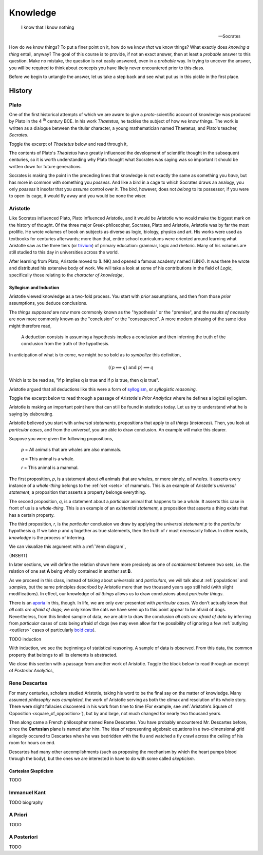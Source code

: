 .. _knowledge:

=========
Knowledge
=========

    I know that I know nothing

    -- Socrates 

How do we know things? To put a finer point on it, how do we know *that* we know things? What exactly does *knowing a thing* entail, anyway? The goal of this course is to provide, if not an exact answer, then at least a *probable* answer to this question. Make no mistake, the question is not easily answered, even in a *probable* way. In trying to uncover the answer, you will be required to think about concepts you have likely never encountered prior to this class. 

Before we begin to untangle the answer, let us take a step back and see what put us in this pickle in the first place.

History
=======

Plato 
-----

One of the first historical attempts of which we are aware to give a *proto*-scientific account of knowledge was produced by Plato in the 4 :sup:`th` century BCE. In his work *Thaetetus*, he tackles the subject of how we know things. The work is written as a dialogue between the titular character, a young mathematician named Thaetetus, and Plato's teacher, *Socrates*.

Toggle the excerpt of *Thaetetus* below and read through it,

.. collapse:: Thaetetus, Plato

    **Socrates**: Have you heard what they say nowadays that knowing is?

    **Theatetus**: Perhaps; however, I do not remember just at this moment.

    **Socrates**: They say it is having knowledge.

    **Theatetus**: True.

    **Socrates**: Let us make a slight change and say possessing knowledge.

    **Theatetus**: Why, how will you claim that the one differs from the other?

    **Socrates**: Well, then, having does not seem to me the same as possessing. For instance, if a man bought a cloak and had it under his control, but did not wear it, we should certainly not say that he had it, but that possessed it.

    **Theatetus**: And rightly.

    **Socrates**: Now see whether it is possible in the same way for one who possesses knowledge not to have it, as, for instance, if a man should catch wild birds--pigeons or the like--and should arrange an aviary at home and keep them in it, we might in a way assert that he always has them because he possesses them, might we not?

    **Theatetus**: Yes.

    **Socrates**: And yet in another way that he has none of them, but that he has acquired power over them, since he has brought them under his control in his own enclosure, to take them and hold them whenever he likes, by catching whichever bird he pleases, and to let them go again; and he can do this as often as he pleases.

The contents of Plato's *Theatetus* have greatly influenced the development of scientific thought in the subsequent centuries, so it is worth understanding why Plato thought what Socrates was saying was so important it should be written down for future generations. 

Socrates is making the point in the preceding lines that knowledge is not exactly the same as something you *have*, but has more in common with something you *possess*. And like a bird in a cage to which Socrates draws an analogy, you only *possess* it insofar that you *assume* control over it. The bird, however, does not *belong* to its possessor; if you were to open its cage, it would fly away and you would be none the wiser. 

Aristotle
---------

Like Socrates influenced Plato, Plato influenced Aristotle, and it would be Aristotle who would make the biggest mark on the history of thought. Of the three major Greek philosopher, Socrates, Plato and Aristotle, Aristotle was by far the most prolific. He wrote volumes of book on subjects as diverse as logic, biology, physics and art. His works were used as textbooks for centuries afterwards; more than that, entire school curriculums were oriented around learning what Aristotle saw as the three tiers (or `trivium <https://en.wikipedia.org/wiki/Trivium>`_) of primary education: grammar, logic and rhetoric. Many of his volumes are still studied to this day in universities across the world.

After learning from Plato, Aristotle moved to (LINK) and opened a famous academy named (LINK). It was there he wrote and distributed his extensive body of work. We will take a look at some of his contributions in the field of *Logic*, specifically those relating to the *character of knowledge*,

Syllogism and Induction
***********************

Aristotle viewed knowledge as a two-fold process. You start with *prior* assumptions, and then from those *prior* assumptions, you deduce conclusions. 

.. collapse:: Prior Analytics, Aristotle

    A deduction is a speech in which, certain things having been supposed, something different from those supposed results of necessity because of their being so.

The *things supposed* are now more commonly known as the "hypothesis" or the "premise", and the *results of necessity* are now more commonly known as the "conclusion" or the "consequence". A more modern phrasing of the same idea might therefore read,

    A deduction consists in assuming a hypothesis implies a conclusion and then inferring the truth of the conclusion from the truth of the hypothesis.

In anticipation of what is to come, we might be so bold as to *symbolize* this definition,

.. math::
    
    ((p \implies q ) \text{ and } p ) \implies q

Which is to be read as, "if p implies q is true and if p is true, then q is true".

Aristotle argued that all deductions like this were a form of `syllogism <https://en.wikipedia.org/wiki/Syllogism>`_, or *syllogistic reasoning*. 

Toggle the excerpt below to read through a passage of Aristotle's *Prior Analytics* where he defines a logical syllogism.

.. collapse:: Prior Analytics, Aristotle 

    In particular syllogisms, if the universal premiss is necessary, then the conclusion will be necessary...First let the universal be necessary, and let A belong to all B necessarily, but let B simply belong to some C: it is necessary then that A belongs to some C necessarily; for C falls uner B, and A was assumed to belong necessarily to all B.

Aristotle is making an important point here that can still be found in statistics today. Let us try to understand what he is saying by elaborating.

Aristotle believed you start with *universal statements*, propositions that apply to all *things* (*instances*). Then, you look at *particular cases*, and from the *universal*, you are able to draw conclusion. An example will make this clearer.

Suppose you were given the following propositions,

    *p* = All animals that are whales are also mammals.

    *q* = This animal is a whale.

    *r* = This animal is a mammal.

The first proposition, *p*, is a statement about *all* animals that are whales, or more simply, *all whales*. It asserts every instance of a *whale-thing* belongs to the :ref:`set <sets>` of mammals. This is an example of Aristotle's *universal statement*, a proposition that asserts a property belongs everything. 

The second proposition, *q*, is a statement about a *particular* animal that happens to be a whale. It asserts this case in front of us is a *whale-thing*. This is an example of an *existential statement*, a proposition that asserts a thing exists that has a certain property.

The third proposition, *r*, is the *particular* conclusion we draw by applying the *universal statement* *p* to the *particular* hypothesis *q*. If we take *p* and *q* together as true statements, then the truth of *r* must necessarily follow. 
In other words, *knowledge* is the process of inferring.

We can visualize this argument with a :ref:`Venn diagram`,

(INSERT)

In later sections, we will define the relation shown here more precisely as one of *containment* between two sets, i.e. the relation of one set **A** being wholly contained in another set **B**.

As we proceed in this class, instead of taking about *universals* and *particulars*, we will talk about :ref:`populations` and `samples`, but the same principles described by Aristotle more than two thousand years ago still hold (with slight modifications). In effect, our knowledge of *all things* allows us to draw conclusions about *particular things*.  

There is an `aporia <https://en.wikipedia.org/wiki/Aporia>`_ in this, though. In life, we are only ever presented with *particular cases*. We don't actually know that *all cats are afraid of dogs*; we only know the cats we have seen up to this point appear to be afraid of dogs. Nevertheless, from this limited sample of data, we are able to draw the conclusion *all cats are afraid of data* by inferring from *particular* cases of cats being afraid of dogs (we may even allow for the possibility of ignoring a few :ref:`outlying <outliers>` cases of particularly `bold cats <https://www.youtube.com/watch?v=8E1uBxkQxCY>`_).

TODO induction

With induction, we see the beginnings of statistical reasoning. A sample of data is observed. From this data, the common property that belongs to all its elements is abstracted. 

We close this section with a passage from another work of Aristotle. Toggle the block below to read through an excerpt of *Posterior Analytics*,

.. collapse:: Posterior Analytics

    All instruction given or received by way of argument proceeds from pre-existent knowledge. This becomes evident upon a survey of all the species of such instruction. The mathematical sciences and all other speculative disciplines are acquired in this way, and so are the two forms of dialectical reasoning, syllogistic and inductive; for each of these latter make use of old knowledge to impart new, the syllogism assuming an audience that accepts its premisses, induction exhibiting the universal as implicit in the clearly known particular. Again, the persuasion exerted by rhetorical arguments is in principle the same, since the use either example, a kind of induction or a form of syllogism.

    The pre-existent knowledge required is of two kinds. In some cases admission of the fact must be assumed, in others comprehension of the meaning of the term used, and sometimes both assumptions are essential. Thus, we assume that every predicate can be either truly affirmed or truly denied of any subject, and that 'triangle' means so and so; as regards 'unit' we have to make the double assumption of the meaning of the word and the existence of the thing. THe reason is that these several objects are not equally obvious to us. Recognition of truth may in some cases contain as factors both previous knowledge and also knowledge acquired simultaneously with that recognition-knowledge, this latter, of the particulars actually falling under the universal and therein already virutally known. For example, the student knew beforehand that the angles of every triangle are equal to two right angles; but it was only at the actual moment at which he was being led on to recognize that as true in the instance before him that he came to know 'this figure inscribed in the semicircle' to be a triangle.

Rene Descartes
--------------

For many centuries, scholars studied Aristotle, taking his word to be the final say on the matter of knowledge. Many assumed *philosophy was completed*, the work of Aristotle serving as both the climax and resolution of its whole story. There were slight fallacies discovered in his work from time to time (For example, see :ref:`Aristotle's Square of Opposition <square_of_opposition>`), but by and large, not much changed for nearly two thousand years. 

Then along came a French philosopher named Rene Descartes. You have probably encountered Mr. Descartes before, since the **Cartesian** plane is named after him. The idea of representing algebraic equations in a two-dimensional grid allegedly occured to Descartes when he was bedridden with the flu and watched a fly crawl across the ceiling of his room for hours on end. 

Descartes had many other accomplishments (such as proposing the mechanism by which the heart pumps blood through the body), but the ones we are interested in have to do with some called *skepticism*.

Cartesian Skepticism
********************

TODO 

Immanuel Kant
-------------

TODO biography

A Priori
--------

TODO 

A Posteriori
------------

TODO